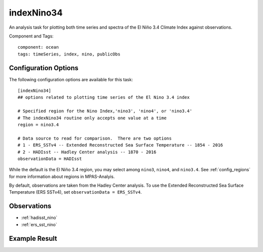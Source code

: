 .. |n~| unicode:: U+00F1
   :trim:

.. _task_indexNino34:

indexNino34
===========

An analysis task for plotting both time series and spectra of the El Ni |n~| o
3.4 Climate Index against observations.

Component and Tags::

  component: ocean
  tags: timeSeries, index, nino, publicObs

Configuration Options
---------------------

The following configuration options are available for this task::

  [indexNino34]
  ## options related to plotting time series of the El Nino 3.4 index

  # Specified region for the Nino Index,'nino3', 'nino4', or 'nino3.4'
  # The indexNino34 routine only accepts one value at a time
  region = nino3.4

  # Data source to read for comparison.  There are two options
  # 1 - ERS_SSTv4 -- Extended Reconstructed Sea Surface Temperature -- 1854 - 2016
  # 2 - HADIsst -- Hadley Center analysis -- 1870 - 2016
  observationData = HADIsst

While the default is the El Ni |n~| o 3.4 region, you may select among
``nino3``, ``nino4``, and ``nino3.4``.  See :ref:`config_regions` for more
information about regions in MPAS-Analyis.

By default, observations are taken from the Hadley Center analysis.  To use
the Extended Reconstructed Sea Surface Temperature (ERS SSTv4), set
``observationData = ERS_SSTv4``.

Observations
------------

* :ref:`hadisst_nino`
* :ref:`ers_sst_nino`


Example Result
--------------

.. image:: examples/nino.png
   :width: 500 px
   :align: center
